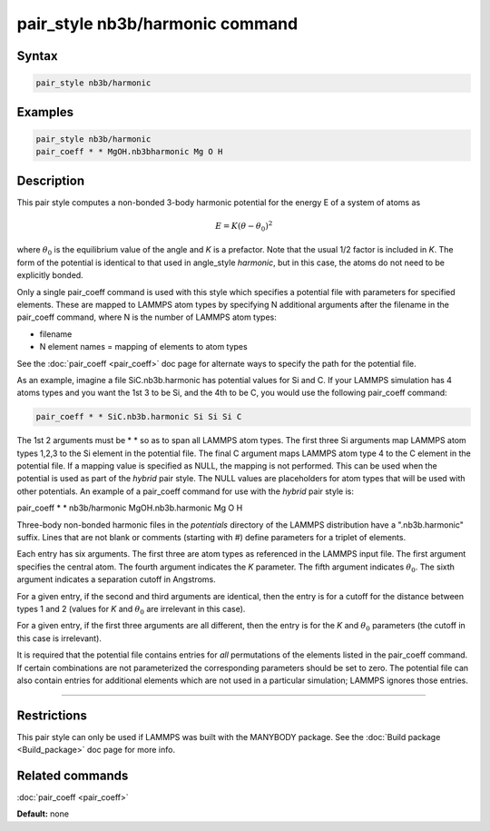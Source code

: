 .. index:: pair_style nb3b/harmonic

pair_style nb3b/harmonic command
================================

Syntax
""""""

.. code-block:: LAMMPS

   pair_style nb3b/harmonic

Examples
""""""""

.. code-block:: LAMMPS

   pair_style nb3b/harmonic
   pair_coeff * * MgOH.nb3bharmonic Mg O H

Description
"""""""""""

This pair style computes a non-bonded 3-body harmonic potential for the
energy E of a system of atoms as

.. math::

   E = K (\theta - \theta_0)^2

where :math:`\theta_0` is the equilibrium value of the angle and *K* is a
prefactor. Note that the usual 1/2 factor is included in *K*\ . The form
of the potential is identical to that used in angle\_style *harmonic*\ ,
but in this case, the atoms do not need to be explicitly bonded.

Only a single pair\_coeff command is used with this style which
specifies a potential file with parameters for specified elements.
These are mapped to LAMMPS atom types by specifying N additional
arguments after the filename in the pair\_coeff command, where N is the
number of LAMMPS atom types:

* filename
* N element names = mapping of elements to atom types

See the :doc:`pair_coeff <pair_coeff>` doc page for alternate ways
to specify the path for the potential file.

As an example, imagine a file SiC.nb3b.harmonic has potential values
for Si and C.  If your LAMMPS simulation has 4 atoms types and you
want the 1st 3 to be Si, and the 4th to be C, you would use the
following pair\_coeff command:

.. code-block:: LAMMPS

   pair_coeff * * SiC.nb3b.harmonic Si Si Si C

The 1st 2 arguments must be \* \* so as to span all LAMMPS atom types.
The first three Si arguments map LAMMPS atom types 1,2,3 to the Si
element in the potential file.  The final C argument maps LAMMPS atom
type 4 to the C element in the potential file.  If a mapping value is
specified as NULL, the mapping is not performed.  This can be used
when the potential is used as part of the *hybrid* pair style.  The
NULL values are placeholders for atom types that will be used with
other potentials. An example of a pair\_coeff command for use with the
*hybrid* pair style is:

pair\_coeff \* \* nb3b/harmonic MgOH.nb3b.harmonic Mg O H

Three-body non-bonded harmonic files in the *potentials* directory of
the LAMMPS distribution have a ".nb3b.harmonic" suffix.  Lines that
are not blank or comments (starting with #) define parameters for a
triplet of elements.

Each entry has six arguments. The first three are atom types as
referenced in the LAMMPS input file. The first argument specifies the
central atom. The fourth argument indicates the *K* parameter. The
fifth argument indicates :math:`\theta_0`. The sixth argument indicates a
separation cutoff in Angstroms.

For a given entry, if the second and third arguments are identical,
then the entry is for a cutoff for the distance between types 1 and 2
(values for *K* and :math:`\theta_0` are irrelevant in this case).

For a given entry, if the first three arguments are all different, then
the entry is for the *K* and :math:`\theta_0` parameters (the cutoff in
this case is irrelevant).

It is required that the potential file contains entries for *all*
permutations of the elements listed in the pair\_coeff command.
If certain combinations are not parameterized the corresponding
parameters should be set to zero. The potential file can also
contain entries for additional elements which are not used in
a particular simulation; LAMMPS ignores those entries.

----------

Restrictions
""""""""""""

This pair style can only be used if LAMMPS was built with the MANYBODY
package.  See the :doc:`Build package <Build_package>` doc page for more
info.

Related commands
""""""""""""""""

:doc:`pair_coeff <pair_coeff>`

**Default:** none
